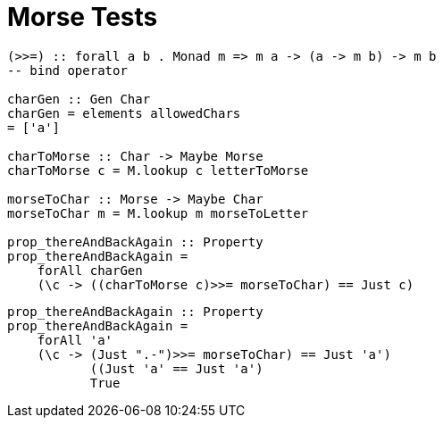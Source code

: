 = Morse Tests
:source-highlighter: highlight.js
:highlightjs-theme: atom-one-dark

[source, Haskell]
-----
(>>=) :: forall a b . Monad m => m a -> (a -> m b) -> m b
-- bind operator

charGen :: Gen Char
charGen = elements allowedChars
= ['a']

charToMorse :: Char -> Maybe Morse
charToMorse c = M.lookup c letterToMorse

morseToChar :: Morse -> Maybe Char
morseToChar m = M.lookup m morseToLetter

prop_thereAndBackAgain :: Property
prop_thereAndBackAgain =
    forAll charGen
    (\c -> ((charToMorse c)>>= morseToChar) == Just c)
-----

[source, Haskell]
-----
prop_thereAndBackAgain :: Property
prop_thereAndBackAgain =
    forAll 'a'
    (\c -> (Just ".-")>>= morseToChar) == Just 'a')
           ((Just 'a' == Just 'a')
           True
            
-----